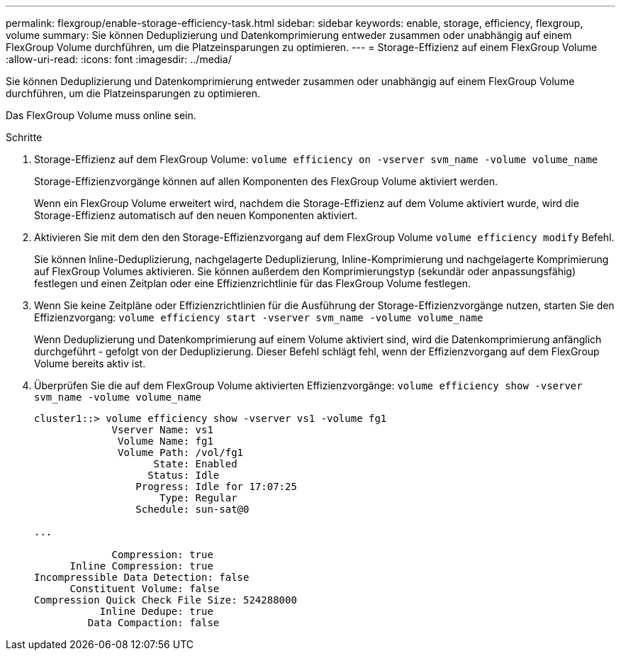 ---
permalink: flexgroup/enable-storage-efficiency-task.html 
sidebar: sidebar 
keywords: enable, storage, efficiency, flexgroup, volume 
summary: Sie können Deduplizierung und Datenkomprimierung entweder zusammen oder unabhängig auf einem FlexGroup Volume durchführen, um die Platzeinsparungen zu optimieren. 
---
= Storage-Effizienz auf einem FlexGroup Volume
:allow-uri-read: 
:icons: font
:imagesdir: ../media/


[role="lead"]
Sie können Deduplizierung und Datenkomprimierung entweder zusammen oder unabhängig auf einem FlexGroup Volume durchführen, um die Platzeinsparungen zu optimieren.

Das FlexGroup Volume muss online sein.

.Schritte
. Storage-Effizienz auf dem FlexGroup Volume: `volume efficiency on -vserver svm_name -volume volume_name`
+
Storage-Effizienzvorgänge können auf allen Komponenten des FlexGroup Volume aktiviert werden.

+
Wenn ein FlexGroup Volume erweitert wird, nachdem die Storage-Effizienz auf dem Volume aktiviert wurde, wird die Storage-Effizienz automatisch auf den neuen Komponenten aktiviert.

. Aktivieren Sie mit dem den den Storage-Effizienzvorgang auf dem FlexGroup Volume `volume efficiency modify` Befehl.
+
Sie können Inline-Deduplizierung, nachgelagerte Deduplizierung, Inline-Komprimierung und nachgelagerte Komprimierung auf FlexGroup Volumes aktivieren. Sie können außerdem den Komprimierungstyp (sekundär oder anpassungsfähig) festlegen und einen Zeitplan oder eine Effizienzrichtlinie für das FlexGroup Volume festlegen.

. Wenn Sie keine Zeitpläne oder Effizienzrichtlinien für die Ausführung der Storage-Effizienzvorgänge nutzen, starten Sie den Effizienzvorgang: `volume efficiency start -vserver svm_name -volume volume_name`
+
Wenn Deduplizierung und Datenkomprimierung auf einem Volume aktiviert sind, wird die Datenkomprimierung anfänglich durchgeführt - gefolgt von der Deduplizierung. Dieser Befehl schlägt fehl, wenn der Effizienzvorgang auf dem FlexGroup Volume bereits aktiv ist.

. Überprüfen Sie die auf dem FlexGroup Volume aktivierten Effizienzvorgänge: `volume efficiency show -vserver svm_name -volume volume_name`
+
[listing]
----
cluster1::> volume efficiency show -vserver vs1 -volume fg1
             Vserver Name: vs1
              Volume Name: fg1
              Volume Path: /vol/fg1
                    State: Enabled
                   Status: Idle
                 Progress: Idle for 17:07:25
                     Type: Regular
                 Schedule: sun-sat@0

...

             Compression: true
      Inline Compression: true
Incompressible Data Detection: false
      Constituent Volume: false
Compression Quick Check File Size: 524288000
           Inline Dedupe: true
         Data Compaction: false
----

